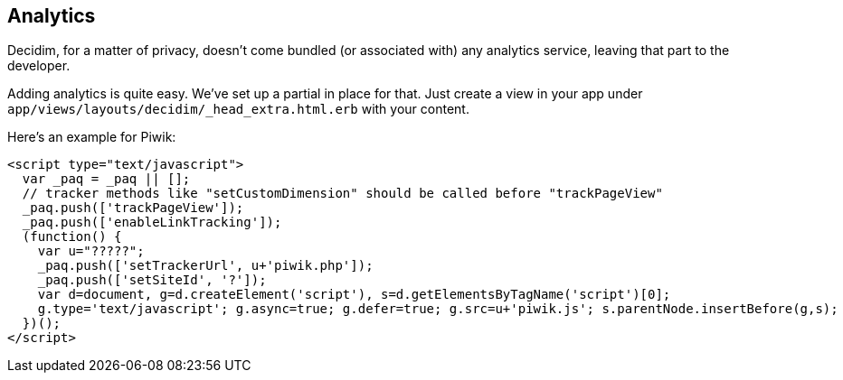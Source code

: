 [[analytics]]
Analytics
---------

Decidim, for a matter of privacy, doesn't come bundled (or associated
with) any analytics service, leaving that part to the developer.

Adding analytics is quite easy. We've set up a partial in place for
that. Just create a view in your app under
`app/views/layouts/decidim/_head_extra.html.erb` with your content.

Here's an example for Piwik:

[source,javascript]
----
<script type="text/javascript">
  var _paq = _paq || [];
  // tracker methods like "setCustomDimension" should be called before "trackPageView"
  _paq.push(['trackPageView']);
  _paq.push(['enableLinkTracking']);
  (function() {
    var u="?????";
    _paq.push(['setTrackerUrl', u+'piwik.php']);
    _paq.push(['setSiteId', '?']);
    var d=document, g=d.createElement('script'), s=d.getElementsByTagName('script')[0];
    g.type='text/javascript'; g.async=true; g.defer=true; g.src=u+'piwik.js'; s.parentNode.insertBefore(g,s);
  })();
</script>
----
